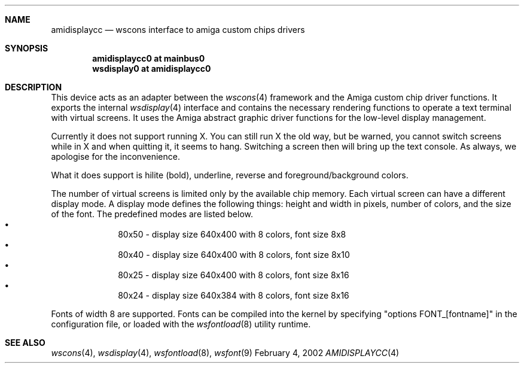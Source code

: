 .\" $NetBSD: amidisplaycc.4,v 1.7 2002/03/13 21:44:48 wiz Exp $
.Dd February 4, 2002
.Dt AMIDISPLAYCC 4 amiga
.Sh NAME
.Nm amidisplaycc
.Nd wscons interface to amiga custom chips drivers
.Sh SYNOPSIS
.Cd amidisplaycc0 at mainbus0
.Cd wsdisplay0 at amidisplaycc0
.Sh DESCRIPTION
This device acts as an adapter between the
.Xr wscons 4
framework and the Amiga custom chip driver functions.
It exports the internal
.Xr wsdisplay 4
interface and contains the necessary rendering functions to
operate a text terminal with virtual screens. It uses the
Amiga abstract graphic driver functions for the low-level
display management.
.Pp
Currently it does not support running X. You can still run
X the old way, but be warned, you cannot switch screens while
in X and when quitting it, it seems to hang. Switching a screen
then will bring up the text console. As always, we apologise for
the inconvenience.
.Pp
What it does support is hilite (bold), underline, reverse and
foreground/background colors.
.Pp
The number of virtual screens is limited only by
the available chip memory.
Each virtual screen can have a different display mode.
A display mode defines the following things: height and width
in pixels, number of colors, and the size of the font.
The predefined modes are listed below.
.Bl -bullet -offset indent -compact
.It
80x50 - display size 640x400 with 8 colors, font size 8x8
.It
80x40 - display size 640x400 with 8 colors, font size 8x10
.It
80x25 - display size 640x400 with 8 colors, font size 8x16
.It
80x24 - display size 640x384 with 8 colors, font size 8x16
.El
.Pp
Fonts of width 8 are supported. Fonts can be compiled into the kernel
by specifying "options FONT_[fontname]" in the configuration file,
or loaded with the
.Xr wsfontload 8
utility runtime.
.Sh SEE ALSO
.Xr wscons 4 ,
.Xr wsdisplay 4 ,
.Xr wsfontload 8 ,
.Xr wsfont 9
